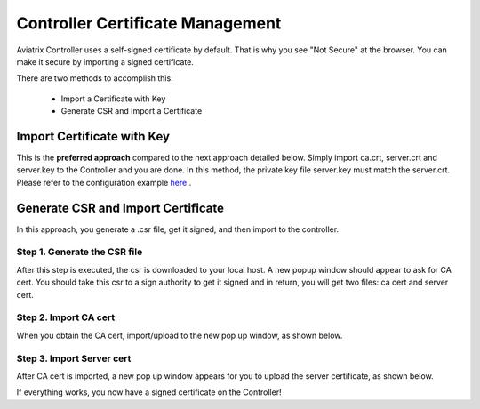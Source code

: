 .. meta::
   :description: controller Certificate Management
   :keywords: Controller Certificate Management 

###################################
Controller Certificate Management
###################################

Aviatrix Controller uses a self-signed certificate by default. That is why you see "Not Secure" 
at the browser. You can make it secure by importing a signed certificate. 

There are two methods to accomplish this: 

 - Import a Certificate with Key  
 - Generate CSR and Import a Certificate

Import Certificate with Key
-----------------------------

This is the **preferred approach** compared to the next approach detailed below. Simply import ca.crt, server.crt and server.key to the Controller and 
you are done. In this method, the private key file server.key must match the server.crt. Please refer to the configuration example `here <https://docs.aviatrix.com/HowTos/import_cert_with_key.html>`_ .

Generate CSR and Import Certificate
-------------------------------------

In this approach, you generate a .csr file, get it signed, and then import to the controller. 

Step 1. Generate the CSR file
^^^^^^^^^^^^^^^^^^^^^^^^^^^^^^^^^

|gen_csr|

After this step is executed, the csr is downloaded to your local host. A new popup window should
appear to ask for CA cert. You should take this csr to a sign 
authority to get it signed and in return, you will get two files: ca cert and server cert. 

Step 2. Import CA cert
^^^^^^^^^^^^^^^^^^^^^^^^^

When you obtain the CA cert, import/upload to the new pop up window, as shown below. 

|ca.crt|

Step 3. Import Server cert
^^^^^^^^^^^^^^^^^^^^^^^^^^^^^

After CA cert is imported, a new pop up window appears for you to upload the server certificate, 
as shown below. 

|server_crt|

If everything works, you now have a signed certificate on the Controller!







.. |gen_csr| image::  controller_certificate_media/gen_csr.png
    :scale: 30%

.. |ca.crt| image::  controller_certificate_media/ca.crt.png
    :scale: 30%

.. |server_crt| image::  controller_certificate_media/server_crt.png
    :scale: 30%

.. |imageRestoreAWS| image::  controller_backup_media/backup_restore_restore_aws.png

.. |S3Create| image:: controller_backup_media/S3Create.png
.. |S3Properties| image:: controller_backup_media/S3Properties.png
    :scale: 30%
.. |S3SelectDefaultEncryption| image:: controller_backup_media/S3SelectDefaultEncryption.png
      :scale: 25%
.. |S3SelectEncryption| image:: controller_backup_media/S3SelectEncryption.png
      :scale: 25%
.. |KMSKeyCreate| image:: controller_backup_media/KMSKeyCreate.png
      :scale: 30%
      :align: middle
.. |KMSKeyAddUser| image:: controller_backup_media/KMSKeyAddUser.png
      :scale: 30%
      :align: middle

.. disqus::
	  
